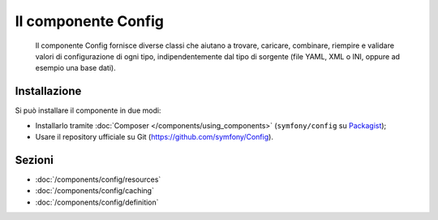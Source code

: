 .. index::
   single: Config
   single: Componenti; Config

Il componente Config
====================

    Il componente Config fornisce diverse classi che aiutano a trovare, caricare, combinare,
    riempire e validare valori di configurazione di ogni tipo, indipendentemente dal tipo
    di sorgente (file YAML, XML o INI, oppure ad esempio una base dati).

Installazione
-------------

Si può installare il componente in due modi:

* Installarlo tramite :doc:`Composer </components/using_components>` (``symfony/config`` su `Packagist`_);
* Usare il repository ufficiale su Git (https://github.com/symfony/Config).

Sezioni
-------

* :doc:`/components/config/resources`
* :doc:`/components/config/caching`
* :doc:`/components/config/definition`

.. _Packagist: https://packagist.org/packages/symfony/config

